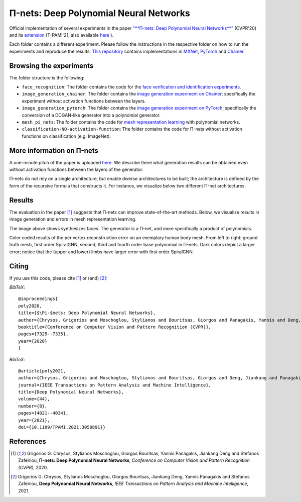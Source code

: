 =======================================
Π-nets: Deep Polynomial Neural Networks
=======================================

.. image:: https://img.shields.io/badge/License-CC%20BY--NC%204.0-lightgrey.svg
	:target: https://img.shields.io/badge/License-CC%20BY--NC%204.0-lightgrey.svg
	:alt: License

.. image:: https://img.shields.io/badge/Preprint-ArXiv-blue.svg
	:target: https://arxiv.org/abs/2006.13026
	:alt: ArXiv

.. image:: https://img.shields.io/badge/BlogPost-site-red.svg
	:target: https://grigorisg9gr.github.io/polynomial-nets/
	:alt: Blogpost


Official implementation of several experiments in the paper `"**Π-nets: Deep Polynomial Neural Networks**" <https://openaccess.thecvf.com/content_CVPR_2020/papers/Chrysos_P-nets_Deep_Polynomial_Neural_Networks_CVPR_2020_paper.pdf>`_ (CVPR'20) and its `extension <https://ieeexplore.ieee.org/document/9353253>`_ (T-PAMI'21; also available `here <https://arxiv.org/abs/2006.13026>`_ ).

Each folder contains a different experiment. Please follow the instructions 
in the respective folder on how to run the experiments and reproduce the results. 
`This repository <https://github.com/grigorisg9gr/polynomial_nets>`_ contains implementations in `MXNet <https://mxnet.apache.org/>`_, `PyTorch <https://pytorch.org/>`_ and `Chainer <https://chainer.org/>`_.



Browsing the experiments
========================
The folder structure is the following:

*    ``face_recognition``: The folder contains the code for the `face verification and identification experiments <https://github.com/grigorisg9gr/polynomial_nets/tree/master/face_recognition>`_.

*    ``image_generation_chainer``: The folder  contains the `image generation experiment on Chainer <https://github.com/grigorisg9gr/polynomial_nets/tree/master/image_generation_chainer>`_; specifically the experiment without activation functions between the layers.

*    ``image_generation_pytorch``: The folder contains the `image generation experiment on PyTorch <https://github.com/grigorisg9gr/polynomial_nets/tree/master/image_generation_pytorch>`_; specifically the conversion of a DCGAN-like generator into a polynomial generator.

*    ``mesh_pi_nets``: The folder contains the code for `mesh representation learning <https://github.com/grigorisg9gr/polynomial_nets/tree/master/mesh_pi_nets>`_ with polynomial networks.

*    ``classification-NO-activation-function``: The folder contains the code for Π-nets without activation functions on classification (e.g. ImageNet). 




More information on Π-nets
==========================


A one-minute pitch of the paper is uploaded `here <https://www.youtube.com/watch?v=5HmFSoU2cOw>`_. We describe there what generation results can be obtained even without activation functions between the layers of the generator. 

Π-nets do not rely on a single architecture, but enable diverse architectures to be built; the architecture is defined by the form of the recursive formula that constructs it. For instance, we visualize below two different Π-net architectures. 

.. image:: figures/model_intro_.png
  :width: 200
  :alt: Different architectures enables by Π-nets.


Results
=======

The evaluation in the paper [1]_ suggests that Π-nets can improve state-of-the-art methods. Below, we visualize results in image generation and errors in mesh representation learning.


.. image:: figures/prodpoly_generation_ffhq.png
  :width: 400
  :alt: Generation results by Π-nets when trained on FFHQ.

The image above shows synthesizes faces. The generator is a Π-net, and more specifically a product of polynomials.


.. image:: figures/dfaust.png
  :width: 400
  :alt: Per vertex reconstruction error on an exemplary human body mesh.

Color coded results of the per vertex reconstruction error on an exemplary human body mesh. From left to right: ground truth mesh, first order SpiralGNN, second, third and fourth order base polynomial in Π-nets. Dark colors depict a larger error; notice that the (upper and lower) limbs have larger error with first order SpiralGNN.



Citing
======
If you use this code, please cite [1]_ or (and) [2]_:

*BibTeX*:: 

  @inproceedings{
  poly2020,
  title={$\Pi-$nets: Deep Polynomial Neural Networks},
  author={Chrysos, Grigorios and Moschoglou, Stylianos and Bouritsas, Giorgos and Panagakis, Yannis and Deng, Jiankang and Zafeiriou, Stefanos},
  booktitle={Conference on Computer Vision and Pattern Recognition (CVPR)},
  pages={7325--7335},
  year={2020}
  }


*BibTeX*::

  @article{poly2021,
  author={Chrysos, Grigorios and Moschoglou, Stylianos and Bouritsas, Giorgos and Deng, Jiankang and Panagakis, Yannis and Zafeiriou, Stefanos},
  journal={IEEE Transactions on Pattern Analysis and Machine Intelligence}, 
  title={Deep Polynomial Neural Networks}, 
  volume={44},
  number={8},
  pages={4021--4034},
  year={2021},
  doi={10.1109/TPAMI.2021.3058891}}

  
References
==========

.. [1] Grigorios G. Chrysos, Stylianos Moschoglou, Giorgos Bouritsas, Yannis Panagakis, Jiankang Deng and Stefanos Zafeiriou, **Π-nets: Deep Polynomial Neural Networks**, *Conference on Computer Vision and Pattern Recognition (CVPR)*, 2020.

.. [2] Grigorios G. Chrysos, Stylianos Moschoglou, Giorgos Bouritsas, Jiankang Deng, Yannis Panagakis and Stefanos Zafeiriou, **Deep Polynomial Neural Networks**, *IEEE Transactions on Pattern Analysis and Machine Intelligence*, 2021.


